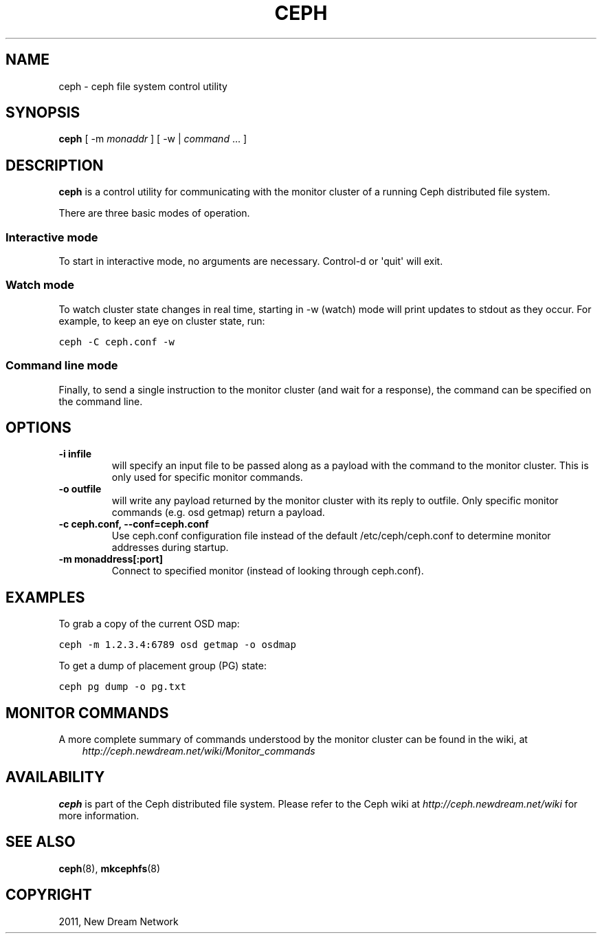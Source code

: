 .TH "CEPH" "8" "September 09, 2011" "dev" "Ceph"
.SH NAME
ceph \- ceph file system control utility
.
.nr rst2man-indent-level 0
.
.de1 rstReportMargin
\\$1 \\n[an-margin]
level \\n[rst2man-indent-level]
level margin: \\n[rst2man-indent\\n[rst2man-indent-level]]
-
\\n[rst2man-indent0]
\\n[rst2man-indent1]
\\n[rst2man-indent2]
..
.de1 INDENT
.\" .rstReportMargin pre:
. RS \\$1
. nr rst2man-indent\\n[rst2man-indent-level] \\n[an-margin]
. nr rst2man-indent-level +1
.\" .rstReportMargin post:
..
.de UNINDENT
. RE
.\" indent \\n[an-margin]
.\" old: \\n[rst2man-indent\\n[rst2man-indent-level]]
.nr rst2man-indent-level -1
.\" new: \\n[rst2man-indent\\n[rst2man-indent-level]]
.in \\n[rst2man-indent\\n[rst2man-indent-level]]u
..
.\" Man page generated from reStructeredText.
.
.SH SYNOPSIS
.nf
\fBceph\fP [ \-m \fImonaddr\fP ] [ \-w | \fIcommand\fP ... ]
.fi
.sp
.SH DESCRIPTION
.sp
\fBceph\fP is a control utility for communicating with the monitor
cluster of a running Ceph distributed file system.
.sp
There are three basic modes of operation.
.SS Interactive mode
.sp
To start in interactive mode, no arguments are necessary. Control\-d or
\(aqquit\(aq will exit.
.SS Watch mode
.sp
To watch cluster state changes in real time, starting in \-w (watch)
mode will print updates to stdout as they occur. For example, to keep
an eye on cluster state, run:
.sp
.nf
.ft C
ceph \-C ceph.conf \-w
.ft P
.fi
.SS Command line mode
.sp
Finally, to send a single instruction to the monitor cluster (and wait
for a response), the command can be specified on the command line.
.SH OPTIONS
.INDENT 0.0
.TP
.B \-i infile
will specify an input file to be passed along as a payload with the
command to the monitor cluster. This is only used for specific
monitor commands.
.UNINDENT
.INDENT 0.0
.TP
.B \-o outfile
will write any payload returned by the monitor cluster with its
reply to outfile.  Only specific monitor commands (e.g. osd getmap)
return a payload.
.UNINDENT
.INDENT 0.0
.TP
.B \-c ceph.conf, \-\-conf=ceph.conf
Use ceph.conf configuration file instead of the default
/etc/ceph/ceph.conf to determine monitor addresses during startup.
.UNINDENT
.INDENT 0.0
.TP
.B \-m monaddress[:port]
Connect to specified monitor (instead of looking through ceph.conf).
.UNINDENT
.SH EXAMPLES
.sp
To grab a copy of the current OSD map:
.sp
.nf
.ft C
ceph \-m 1.2.3.4:6789 osd getmap \-o osdmap
.ft P
.fi
.sp
To get a dump of placement group (PG) state:
.sp
.nf
.ft C
ceph pg dump \-o pg.txt
.ft P
.fi
.SH MONITOR COMMANDS
.sp
A more complete summary of commands understood by the monitor cluster can be found in the
wiki, at
.INDENT 0.0
.INDENT 3.5
\fI\%http://ceph.newdream.net/wiki/Monitor_commands\fP
.UNINDENT
.UNINDENT
.SH AVAILABILITY
.sp
\fBceph\fP is part of the Ceph distributed file system. Please refer to the Ceph wiki at
\fI\%http://ceph.newdream.net/wiki\fP for more information.
.SH SEE ALSO
.sp
\fBceph\fP(8),
\fBmkcephfs\fP(8)
.SH COPYRIGHT
2011, New Dream Network
.\" Generated by docutils manpage writer.
.\" 
.
